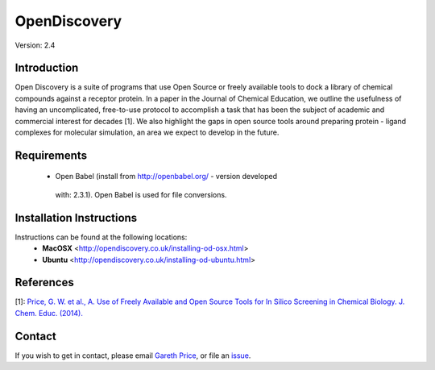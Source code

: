 OpenDiscovery
========================

Version: 2.4

Introduction
------------

Open Discovery is a suite of programs that use Open Source or freely
available tools to dock a library of chemical compounds against a
receptor protein. In a paper in the Journal of Chemical Education, we
outline the usefulness of having an uncomplicated, free-to-use protocol
to accomplish a task that has been the subject of academic and
commercial interest for decades [1]. We also highlight the gaps in open
source tools around preparing protein - ligand complexes for molecular
simulation, an area we expect to develop in the future.

Requirements
------------

  -  Open Babel (install from http://openbabel.org/ - version developed
   with: 2.3.1). Open Babel is used for file conversions.

Installation Instructions
-------------------------

Instructions can be found at the following locations:
  -  **MacOSX** <http://opendiscovery.co.uk/installing-od-osx.html>
  -  **Ubuntu** <http://opendiscovery.co.uk/installing-od-ubuntu.html>

References
----------

[1]: `Price, G. W. et al., A. Use of Freely Available and Open Source
Tools for In Silico Screening in Chemical Biology. J. Chem. Educ.
(2014). <http://pubs.acs.org/doi/full/10.1021/ed400302u>`__

Contact
-------

If you wish to get in contact, please email `Gareth
Price <gareth.price@warwick.ac.uk>`__, or file an
`issue <https://github.com/iamgp/OpenDiscovery/issues>`__.
